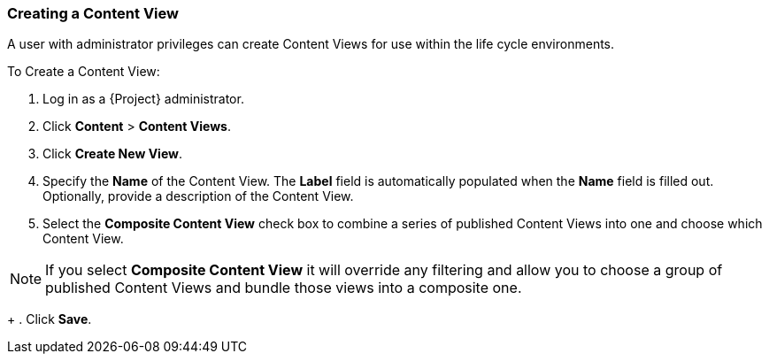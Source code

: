 [[sect-Red_Hat_Satellite-Managing_Hosts-Creating_a_Content_View]]
===  Creating a Content View

A user with administrator privileges can create Content Views for use within the life cycle environments.

[[proc-Red_Hat_Satellite-Managing_Hosts-Creating_a_Content_View-To_Create_a_Content_View]]
To Create a Content View:

. Log in as a {Project} administrator.
. Click *Content* > *Content Views*.
. Click *Create New View*.
. Specify the *Name* of the Content View. The *Label* field is automatically populated when the *Name* field is filled out. Optionally, provide a description of the Content View.
. Select the *Composite Content View* check box to combine a series of published Content Views into one and choose which Content View.

[NOTE]
====
If you select *Composite Content View* it will override any filtering and allow you to choose a group of published Content Views and bundle those views into a composite one.
====
+
. Click *Save*.


